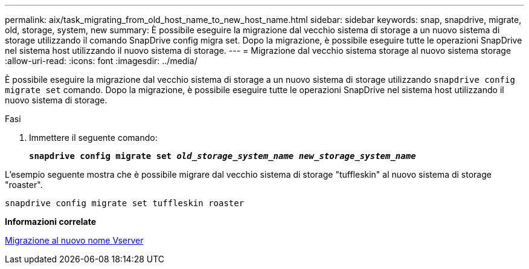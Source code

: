 ---
permalink: aix/task_migrating_from_old_host_name_to_new_host_name.html 
sidebar: sidebar 
keywords: snap, snapdrive, migrate, old, storage, system, new 
summary: È possibile eseguire la migrazione dal vecchio sistema di storage a un nuovo sistema di storage utilizzando il comando SnapDrive config migra set. Dopo la migrazione, è possibile eseguire tutte le operazioni SnapDrive nel sistema host utilizzando il nuovo sistema di storage. 
---
= Migrazione dal vecchio sistema storage al nuovo sistema storage
:allow-uri-read: 
:icons: font
:imagesdir: ../media/


[role="lead"]
È possibile eseguire la migrazione dal vecchio sistema di storage a un nuovo sistema di storage utilizzando `snapdrive config migrate set` comando. Dopo la migrazione, è possibile eseguire tutte le operazioni SnapDrive nel sistema host utilizzando il nuovo sistema di storage.

.Fasi
. Immettere il seguente comando:
+
`*snapdrive config migrate set _old_storage_system_name new_storage_system_name_*`



L'esempio seguente mostra che è possibile migrare dal vecchio sistema di storage "tuffleskin" al nuovo sistema di storage "roaster".

[listing]
----
snapdrive config migrate set tuffleskin roaster
----
*Informazioni correlate*

xref:concept_migrating_to_new_vserver_name.adoc[Migrazione al nuovo nome Vserver]
